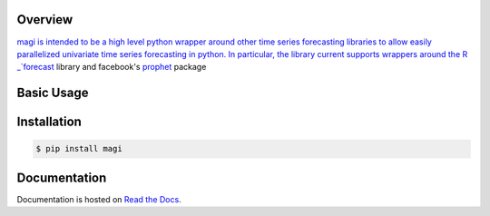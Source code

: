 .. image:: https://readthedocs.org/projects/magi-docs/badge/?version=latest
   :target: https://magi-docs.readthedocs.io


Overview
========

`magi is intended to be a high level python wrapper around other time series forecasting libraries to allow easily parallelized univariate time series forecasting in python. In particular, the library current supports wrappers around the R _`forecast <https://www.rdocumentation.org/packages/forecast/versions/8.3>`_ library and facebook's `prophet <https://github.com/facebook/prophet>`_ package


Basic Usage
===========


Installation
============

.. code-block:: console

   $ pip install magi


Documentation
=============

Documentation is hosted on `Read the Docs <http://magi-docs.readthedocs.io/en/latest/index.html>`_.
